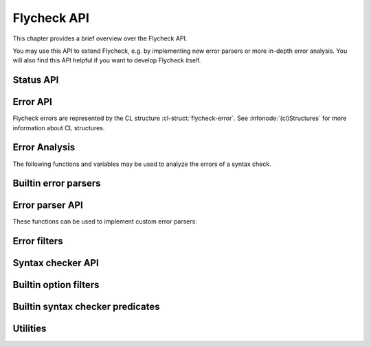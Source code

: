 ==============
 Flycheck API
==============

.. require:: flycheck

This chapter provides a brief overview over the Flycheck API.

You may use this API to extend Flycheck, e.g. by implementing new error parsers
or more in-depth error analysis.  You will also find this API helpful if you
want to develop Flycheck itself.

.. _status-api:

Status API
==========

.. function:: flycheck-report-status
   :auto:

.. function:: flycheck-report-error
   :auto:

.. variable:: flycheck-last-status-change
   :auto:

.. function:: flycheck-mode-line-status-text
   :auto:

.. _error-api:

Error API
=========

Flycheck errors are represented by the CL structure :cl-struct:`flycheck-error`.
See :infonode:`(cl)Structures` for more information about CL structures.

.. cl-struct:: flycheck-error

   A Flycheck error with the following slots.  Each of these slots may be `nil`.

   .. cl-slot:: buffer

      The buffer object referring to the buffer this error belongs to.

      .. note::

         You do not need to set this attribute when creating errors in an error
         parser.  Flycheck automatically keeps track of the buffer itself.

   .. cl-slot:: checker

      The syntax checker that reported this error.

   .. cl-slot:: filename

      A string containing the filename the error refers to.

   .. cl-slot:: line

      An integer providing the line the error refers to.

   .. cl-slot:: column

      An integer providing the column the error refers to.

      If this attribute is `nil`, Flycheck will assume that the error refers to
      the whole line.

   .. cl-slot:: message

      The human-readable error message as string.

   .. cl-slot:: level

      The error level of the message, as symbol denoting an error level defined
      with :function:`flycheck-define-error-level`.

   There are two constructors to create new :cl-struct:`flycheck-error` objects:

   .. function:: flycheck-error-new-at line column &optional level message &key \
                    checker filename buffer

      Create a new Flycheck error at the given :var:`line` and :var:`column`.

      :var:`line` and :var:`column` refer to the :cl-slot:`line` and
      :cl-slot:`column` of the new error.  The optional :var:`level` and
      :var:`message` arguments fill the :cl-slot:`level` and cl-slot:`message`
      slots respectively.

      :var:`checker`, :var:`filename` and :var:`buffer` are keyword arguments,
      for :cl-slot:`checker`, :cl-slot:`filename` and :cl-slot:`buffer`
      respectively.  :var:`buffer` defaults to the current buffer, the other two
      default to `nil`.

      .. warning::

         Due to a limitation of Common Lisp functions in Emacs Lisp, you must
         specify **all** optional arguments, that is, **both** :var:`level`
         **and** :var:`message`, to pass any keyword arguments.

   .. function:: flycheck-error-new &rest attributes

      Create a new :cl-struct:`flycheck-error` with the given :var:`attributes`.

      :var:`attributes` is a property list, where each property specifies the
      value for the corresponding slot of :cl-struct:`flycheck-error`, for
      instance:

      .. code-block:: cl

         (flycheck-error-new :line 10 :column 5 :message "Foo" :level 'warning)

   The following functions and macros work on errors:

   .. macro:: flycheck-error-with-buffer
      :auto:

   .. function:: flycheck-error-line-region
      :auto:

   .. function:: flycheck-error-column-region
      :auto:

   .. function:: flycheck-error-thing-region
      :auto:

   .. function:: flycheck-error-pos
      :auto:

   .. function:: flycheck-error-format
      :auto:

   .. function:: flycheck-error-<
      :auto:

   .. function:: flycheck-error-level-<
      :auto:

Error Analysis
==============

The following functions and variables may be used to analyze the errors of a
syntax check.

.. variable:: flycheck-current-errors
   :auto:

.. function:: flycheck-count-errors
   :auto:

.. function:: flycheck-has-errors-p
   :auto:

.. _builtin-error-parsers:

Builtin error parsers
=====================

.. function:: flycheck-parse-with-patterns
   :auto:

.. function:: flycheck-parse-checkstyle
   :auto:

.. _error-parser-api:

Error parser API
================

These functions can be used to implement custom error parsers:

.. function:: flycheck-parse-xml-string
   :auto:

.. _builtin-error-filters:

Error filters
=============

.. function:: flycheck-sanitize-errors
   :auto:

.. function:: flycheck-collapse-error-message-whitespace
   :auto:

.. function:: flycheck-fold-include-errors

.. _syntax-checker-api:

Syntax checker API
==================

.. function:: flycheck-registered-checker-p
   :auto:

.. function:: flycheck-substitute-argument
   :auto:

.. function:: flycheck-locate-config-file
   :auto:

.. function:: flycheck-define-error-level
   :auto:

.. _builtin-option-filters:

Builtin option filters
======================

.. function:: flycheck-option-int
   :auto:

.. function:: flycheck-option-comma-separated-list
   :auto:

Builtin syntax checker predicates
=================================

.. function:: flycheck-buffer-saved-p
   :auto:

Utilities
=========

.. function:: flycheck-rx-to-string
   :auto:

.. function:: flycheck-string-list-p
   :auto:

.. function:: flycheck-symbol-list-p
   :auto:
